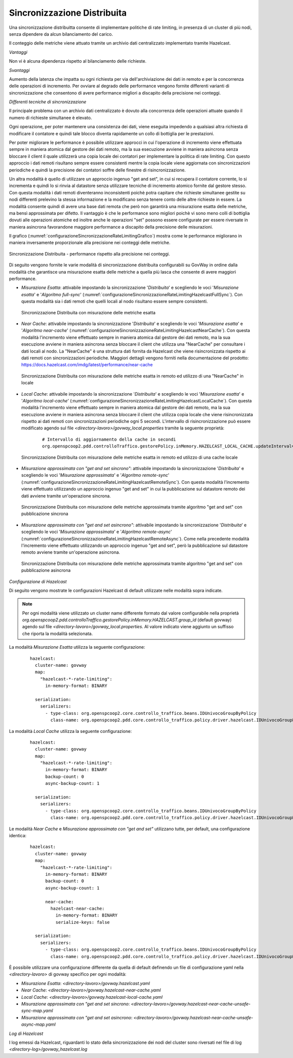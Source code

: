 .. _headerGWRateLimitingCluster_distribuita:

Sincronizzazione Distribuita
~~~~~~~~~~~~~~~~~~~~~~~~~~~~~~

Una sincronizzazione distribuitta consente di implementare politiche di rate limiting, in presenza di un cluster di più nodi, senza dipendere da alcun bilanciamento del carico.

Il conteggio delle metriche viene attuato tramite un archivio dati centralizzato implementato tramite Hazelcast.

*Vantaggi*

Non vi è alcuna dipendenza rispetto al bilanciamento delle richieste.

*Svantaggi*

Aumento della latenza che impatta su ogni richiesta per via dell'archiviazione dei dati in remoto e per la concorrenza delle operazioni di incremento. Per ovviare al degrado delle performance vengono fornite differenti varianti di sincronizzazione che consentono di avere performance migliori a discapito della precisione nei conteggi. 


*Differenti tecniche di sincronizzazione*

Il principale problema con un archivio dati centralizzato è dovuto alla concorrenza delle operazioni attuate quando il numero di richieste simultanee è elevato. 

Ogni operazione, per poter mantenere una consistenza dei dati, viene eseguita impedendo a qualsiasi altra richiesta di modificare il contatore e quindi tale blocco diventa rapidamente un collo di bottiglia per le prestazioni.

Per poter migliorare le performance è possibile utilizzare approcci in cui l'operazione di incremento viene effettuata sempre in maniera atomica dal gestore dei dati remoto, ma la sua esecuzione avviene in maniera asincrona senza bloccare il client il quale utilizzerà una copia locale dei contatori per implementare la politica di rate limiting. Con questo approccio i dati remoti risultano sempre essere consistenti mentre la copia locale viene aggiornata con sincronizzazioni periodiche e quindi la precisione dei contatori soffre delle finestre di risincronizzazione.

Un altra modalità è quello di utilizzare un approccio ingenuo "get and set", in cui si recupera il contatore corrente, lo si incrementa e quindi lo si rinvia al datastore senza utilizzare tecniche di incremento atomico fornite dal gestore stesso. Con questa modalità i dati remoti diventeranno inconsistenti poichè potra capitare che richieste simultanee gestite su nodi differenti prelevino la stessa informazione e la modificano senza tenere conto delle altre richieste in essere. La modalità consente quindi di avere una base dati remota che però non garantirà una misurazione esatta delle metriche, ma bensì approssimata per difetto. Il vantaggio è che le performance sono migliori poichè vi sono meno colli di bottiglia dovuti alle operazioni atomiche ed inoltre anche le operazioni "set" possono essere configurate per essere riversate in maniera asincrona favorandone maggiore performance a discapito della precisione delle misurazioni.

Il grafico (:numref:`configurazioneSincronizzazioneRateLimitingGrafico`) mostra come le performance migliorano in maniera inversamente proporzionale alla precisione nei conteggi delle metriche. 

.. figure:: ../../../_figure_console/GraficoRateLimitingSincronizzazioneDistribuita.png
    :scale: 100%
    :align: center
    :name: configurazioneSincronizzazioneRateLimitingGrafico

    Sincronizzazione Distribuita - performance rispetto alla precisione nei conteggi.

Di seguito vengono fornite le varie modalità di sincronizzazione distribuita configurabili su GovWay in ordine dalla modalità che garantisce una misurazione esatta delle metriche a quella più lasca che consente di avere maggiori performance.

- *Misurazione Esatta*: attivabile impostando la sincronizzazione '*Distribuita*' e scegliendo le voci '*Misurazione esatta*' e '*Algoritmo full-sync*' (:numref:`configurazioneSincronizzazioneRateLimitingHazelcastFullSync`). Con questa modalità sia i dati remoti che quelli locali al nodo risultano essere sempre consistenti.

  .. figure:: ../../../_figure_console/ConfigurazioneSincronizzazioneRateLimitingHazelcastFullSync.png
    :scale: 100%
    :align: center
    :name: configurazioneSincronizzazioneRateLimitingHazelcastFullSync

    Sincronizzazione Distribuita con misurazione delle metriche esatta

- *Near Cache*: attivabile impostando la sincronizzazione '*Distribuita*' e scegliendo le voci '*Misurazione esatta*' e '*Algoritmo near-cache*' (:numref:`configurazioneSincronizzazioneRateLimitingHazelcastNearCache`). Con questa modalità l'incremento viene effettuato sempre in maniera atomica dal gestore dei dati remoto, ma la sua esecuzione avviene in maniera asincrona senza bloccare il client che utilizza una "NearCache" per consultare i dati locali al nodo. La "NearCache" è una struttura dati fornita da Hazelcast che viene risincronizzata rispetto ai dati remoti con sincronizzazioni periodiche. Maggiori dettagli vengono forniti nella documentazione del prodotto: https://docs.hazelcast.com/imdg/latest/performance/near-cache

  .. figure:: ../../../_figure_console/ConfigurazioneSincronizzazioneRateLimitingHazelcastNearCache.png
    :scale: 100%
    :align: center
    :name: configurazioneSincronizzazioneRateLimitingHazelcastNearCache

    Sincronizzazione Distribuita con misurazione delle metriche esatta in remoto ed utilizzo di una "NearCache" in locale

- *Local Cache*: attivabile impostando la sincronizzazione '*Distribuita*' e scegliendo le voci '*Misurazione esatta*' e '*Algoritmo local-cache*' (:numref:`configurazioneSincronizzazioneRateLimitingHazelcastLocalCache`). Con questa modalità l'incremento viene effettuato sempre in maniera atomica dal gestore dei dati remoto, ma la sua esecuzione avviene in maniera asincrona senza bloccare il client che utilizza copia locale che viene risincronizzata rispetto ai dati remoti con sincronizzazioni periodiche ogni 5 secondi. L'intervallo di risincronizzazione può essere modificato agendo sul file *<directory-lavoro>/govway_local.properties* tramite la seguente proprietà:

   ::

      # Intervallo di aggiornamento della cache in secondi
      org.openspcoop2.pdd.controlloTraffico.gestorePolicy.inMemory.HAZELCAST_LOCAL_CACHE.updateInterval=5

  .. figure:: ../../../_figure_console/ConfigurazioneSincronizzazioneRateLimitingHazelcastLocalCache.png
    :scale: 100%
    :align: center
    :name: configurazioneSincronizzazioneRateLimitingHazelcastLocalCache

    Sincronizzazione Distribuita con misurazione delle metriche esatta in remoto ed utilizzo di una cache locale

- *Misurazione approssimata con "get and set sincrono"*: attivabile impostando la sincronizzazione '*Distribuita*' e scegliendo le voci '*Misurazione approssimata*' e '*Algoritmo remote-sync*' (:numref:`configurazioneSincronizzazioneRateLimitingHazelcastRemoteSync`). Con questa modalità l'incremento viene effettuato utilizzando un approccio ingenuo "get and set" in cui la pubblicazione sul datastore remoto dei dati avviene tramite un'operazione sincrona.

  .. figure:: ../../../_figure_console/ConfigurazioneSincronizzazioneRateLimitingHazelcastRemoteSync.png
    :scale: 100%
    :align: center
    :name: configurazioneSincronizzazioneRateLimitingHazelcastRemoteSync

    Sincronizzazione Distribuita con misurazione delle metriche approssimata tramite algoritmo "get and set" con pubblicazione sincrona

- *Misurazione approssimata con "get and set asincrono"*: attivabile impostando la sincronizzazione '*Distribuita*' e scegliendo le voci '*Misurazione approssimata*' e '*Algoritmo remote-async*' (:numref:`configurazioneSincronizzazioneRateLimitingHazelcastRemoteAsync`). Come nella precedente modalità l'incremento viene effettuato utilizzando un approccio ingenuo "get and set", però la pubblicazione sul datastore remoto avviene tramite un'operazione asincrona.

  .. figure:: ../../../_figure_console/ConfigurazioneSincronizzazioneRateLimitingHazelcastRemoteAsync.png
    :scale: 100%
    :align: center
    :name: configurazioneSincronizzazioneRateLimitingHazelcastRemoteAsync

    Sincronizzazione Distribuita con misurazione delle metriche approssimata tramite algoritmo "get and set" con pubblicazione asincrona


*Configurazione di Hazelcast*

Di seguito vengono mostrate le configurazioni Hazelcast di default utilizzate nelle modalità sopra indicate.

.. note::
  Per ogni modalità viene utilizzato un cluster name differente formato dal valore configurabile nella proprietà *org.openspcoop2.pdd.controlloTraffico.gestorePolicy.inMemory.HAZELCAST.group_id* (default govway) agendo sul file *<directory-lavoro>/govway_local.properties*. Al valore indicato viene aggiunto un suffisso che riporta la modalità selezionata.

La modalità *Misurazione Esatta* utilizza la seguente configurazione:

   ::

      hazelcast:
        cluster-name: govway
        map:
          "hazelcast-*-rate-limiting":
            in-memory-format: BINARY
      
        serialization:
          serializers:
            - type-class: org.openspcoop2.core.controllo_traffico.beans.IDUnivocoGroupByPolicy
              class-name: org.openspcoop2.pdd.core.controllo_traffico.policy.driver.hazelcast.IDUnivocoGroupByPolicyStreamSerializer

La modalità *Local Cache* utilizza la seguente configurazione:

   ::

      hazelcast:
        cluster-name: govway
        map:
          "hazelcast-*-rate-limiting":
            in-memory-format: BINARY
            backup-count: 0
            async-backup-count: 1
      
        serialization:
          serializers:
            - type-class: org.openspcoop2.core.controllo_traffico.beans.IDUnivocoGroupByPolicy
              class-name: org.openspcoop2.pdd.core.controllo_traffico.policy.driver.hazelcast.IDUnivocoGroupByPolicyStreamSerializer

Le modalità *Near Cache* e *Misurazione approssimata con "get and set"* utilizzano tutte, per default, una configurazione identica:

   ::

      hazelcast:
        cluster-name: govway
        map:
          "hazelcast-*-rate-limiting":
            in-memory-format: BINARY
            backup-count: 0
            async-backup-count: 1
      
            near-cache:
              hazelcast-near-cache:
                in-memory-format: BINARY
                serialize-keys: false

        serialization:
          serializers:
            - type-class: org.openspcoop2.core.controllo_traffico.beans.IDUnivocoGroupByPolicy
              class-name: org.openspcoop2.pdd.core.controllo_traffico.policy.driver.hazelcast.IDUnivocoGroupByPolicyStreamSerializer

È possibile utilizzare una configurazione differente da quella di default definendo un file di configurazione yaml nella *<directory-lavoro>* di govway specifico per ogni modalità:

- *Misurazione Esatta*: *<directory-lavoro>/govway.hazelcast.yaml*

- *Near Cache*: *<directory-lavoro>/govway.hazelcast-near-cache.yaml*

- *Local Cache*: *<directory-lavoro>/govway.hazelcast-local-cache.yaml*

- *Misurazione approssimata con "get and set sincrono*: *<directory-lavoro>/govway.hazelcast-near-cache-unsafe-sync-map.yaml*

- *Misurazione approssimata con "get and set asincrono*: *<directory-lavoro>/govway.hazelcast-near-cache-unsafe-async-map.yaml*


*Log di Hazelcast*

I log emessi da Hazelcast, riguardanti lo stato della sincronizzazione dei nodi del cluster sono riversati nel file di log *<directory-log>/govway_hazelcast.log*
